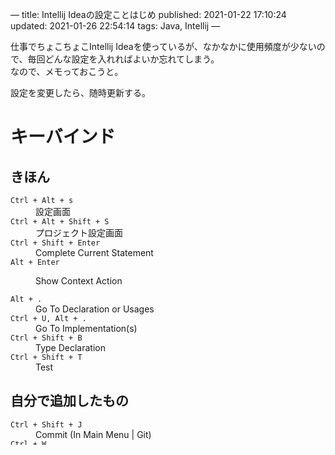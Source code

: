 ---
title: Intellij Ideaの設定ことはじめ
published: 2021-01-22 17:10:24
updated: 2021-01-26 22:54:14
tags: Java, Intellij
---
#+OPTIONS: ^:{}
#+OPTIONS: \n:t

仕事でちょこちょこIntellij Ideaを使っているが、なかなかに使用頻度が少ないので、毎回どんな設定を入れればよいか忘れてしまう。
なので、メモっておこうと。

設定を変更したら、随時更新する。

@@html:<!--more-->@@

* キーバインド

** きほん
  - ~Ctrl + Alt + s~  :: 設定画面
  - ~Ctrl + Alt + Shift + S~  :: プロジェクト設定画面
  - ~Ctrl + Shift + Enter~  :: Complete Current Statement
  - ~Alt + Enter~  :: Show Context Action

  - ~Alt + .~  :: Go To Declaration or Usages
  - ~Ctrl + U, Alt + .~  :: Go To Implementation(s)
  - ~Ctrl + Shift + B~  :: Type Declaration
  - ~Ctrl + Shift + T~  :: Test

** 自分で追加したもの
   - ~Ctrl + Shift + J~  :: Commit (In Main Menu | Git)
   - ~Ctrl + W~  :: Kill Selected Region (Editor Actions)
     - Emacs+ Patchedでは kill-region に割り当てられているが、うまく働かないので変更。
   - ~Ctrl + H~  :: BackSpace
   - ~Ctrl + X, B~  :: Switcher
     - Emacs+ Patchedでは switch-to-buffer に割り当てられているが、うまく働かないので変更。

* プラグイン

  設定画面左上の検索欄で「 ~plugin~ 」と入力するとプラグイン一覧が出てくるので、必要なものをインストールする。

** Japanese Language Pack
   - 日本語化用
   - そんなに使用しなくてもいいかも（英語のほうが情報多いので）

** Key Promoter X
   - キーバインドで実行できる操作をマウスでやっちゃうと、対応するキーバインドを教えてくれる
   - キーバインドが登録されていない操作をすると、キーバインド登録の提案をしてくれる

** Emacs+ Patched
   - Emacsキーバインドの設定
   - https://qiita.com/crossroad0201/items/eecc87dd1c0258148167 あたりを参考に。

* JVM設定

  https://qiita.com/kazuki43zoo/items/49c90e5f05397c694d26 より。
  Intellij Ideaが使用するJVMの設定。

  ~Help~ → ~Edit Custom VM Options...~ を選択。

** ヒープサイズ
   ヒープサイズが、デフォルトでは700MBと少し心許ないため、以下設定を追加する。

   #+BEGIN_SRC 
   -Xms2048m
   -Xmx2048m
   #+END_SRC

* Mavenプロジェクトの設定

** Importing
   ソースコードやドキュメントは、自動的にダウンロードするようにする。

   設定画面から「 ~Build, Extension, Deployment~ → ~Build Tools~ → ~Maven~ → ~Importing~ 」を選択し
   （もしくは、設定画面左上の検索欄で「 ~Importing~ 」と入力し）、「 ~Automatically download~ 」の
   チェックボックスをすべてチェックしておく（ ~Sources~ 、 ~Documentation~ 、 ~Annotations~ ）。
